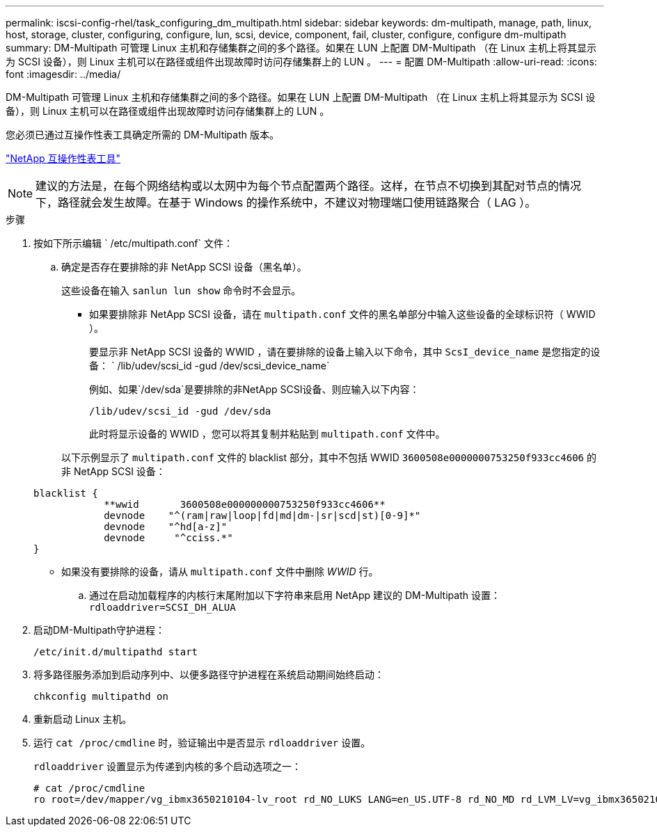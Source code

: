 ---
permalink: iscsi-config-rhel/task_configuring_dm_multipath.html 
sidebar: sidebar 
keywords: dm-multipath, manage, path, linux, host, storage, cluster, configuring, configure, lun, scsi, device, component, fail, cluster, configure, configure dm-multipath 
summary: DM-Multipath 可管理 Linux 主机和存储集群之间的多个路径。如果在 LUN 上配置 DM-Multipath （在 Linux 主机上将其显示为 SCSI 设备），则 Linux 主机可以在路径或组件出现故障时访问存储集群上的 LUN 。 
---
= 配置 DM-Multipath
:allow-uri-read: 
:icons: font
:imagesdir: ../media/


[role="lead"]
DM-Multipath 可管理 Linux 主机和存储集群之间的多个路径。如果在 LUN 上配置 DM-Multipath （在 Linux 主机上将其显示为 SCSI 设备），则 Linux 主机可以在路径或组件出现故障时访问存储集群上的 LUN 。

您必须已通过互操作性表工具确定所需的 DM-Multipath 版本。

https://mysupport.netapp.com/matrix["NetApp 互操作性表工具"]

[NOTE]
====
建议的方法是，在每个网络结构或以太网中为每个节点配置两个路径。这样，在节点不切换到其配对节点的情况下，路径就会发生故障。在基于 Windows 的操作系统中，不建议对物理端口使用链路聚合（ LAG ）。

====
.步骤
. 按如下所示编辑 ` /etc/multipath.conf` 文件：
+
.. 确定是否存在要排除的非 NetApp SCSI 设备（黑名单）。
+
这些设备在输入 `sanlun lun show` 命令时不会显示。

+
*** 如果要排除非 NetApp SCSI 设备，请在 `multipath.conf` 文件的黑名单部分中输入这些设备的全球标识符（ WWID ）。
+
要显示非 NetApp SCSI 设备的 WWID ，请在要排除的设备上输入以下命令，其中 `ScsI_device_name` 是您指定的设备： ` /lib/udev/scsi_id -gud /dev/scsi_device_name`

+
例如、如果`/dev/sda`是要排除的非NetApp SCSI设备、则应输入以下内容：

+
`/lib/udev/scsi_id -gud /dev/sda`

+
此时将显示设备的 WWID ，您可以将其复制并粘贴到 `multipath.conf` 文件中。

+
以下示例显示了 `multipath.conf` 文件的 blacklist 部分，其中不包括 WWID `3600508e0000000753250f933cc4606` 的非 NetApp SCSI 设备：

+
[listing]
----
blacklist {
            **wwid       3600508e000000000753250f933cc4606**
            devnode    "^(ram|raw|loop|fd|md|dm-|sr|scd|st)[0-9]*"
            devnode    "^hd[a-z]"
            devnode     "^cciss.*"
}
----
*** 如果没有要排除的设备，请从 `multipath.conf` 文件中删除 _WWID_ 行。


.. 通过在启动加载程序的内核行末尾附加以下字符串来启用 NetApp 建议的 DM-Multipath 设置： `rdloaddriver=SCSI_DH_ALUA`


. 启动DM-Multipath守护进程：
+
`/etc/init.d/multipathd start`

. 将多路径服务添加到启动序列中、以便多路径守护进程在系统启动期间始终启动：
+
`chkconfig multipathd on`

. 重新启动 Linux 主机。
. 运行 `cat /proc/cmdline` 时，验证输出中是否显示 `rdloaddriver` 设置。
+
`rdloaddriver` 设置显示为传递到内核的多个启动选项之一：

+
[listing]
----
# cat /proc/cmdline
ro root=/dev/mapper/vg_ibmx3650210104-lv_root rd_NO_LUKS LANG=en_US.UTF-8 rd_NO_MD rd_LVM_LV=vg_ibmx3650210104/lv_root SYSFONT=latarcyrheb-sun16 rd_LVM_LV=vg_ibmx3650210104/lv_swap crashkernel=129M@0M  KEYBOARDTYPE=pc KEYTABLE=us rd_NO_DM rhgb quiet **rdloaddriver=scsi_dh_alua**
----

